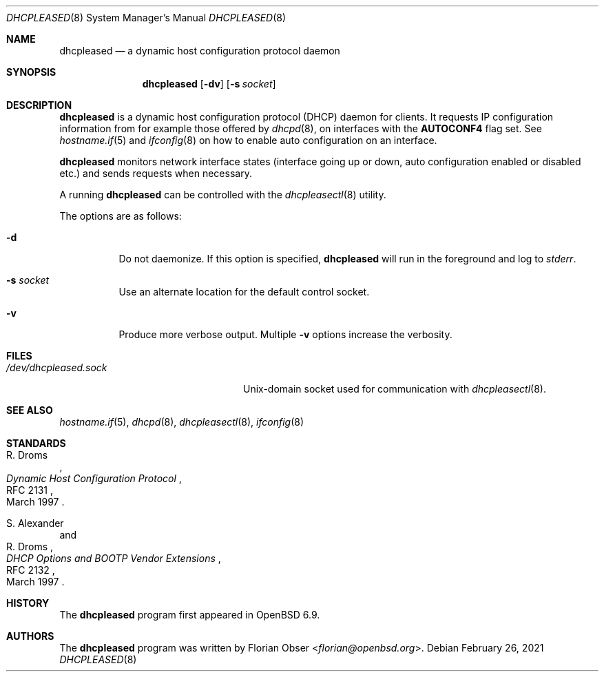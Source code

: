 .\"	$OpenBSD: dhcpleased.8,v 1.2 2021/02/26 17:14:25 tb Exp $
.\"
.\" Copyright (c) 2021 Florian Obser <florian@openbsd.org>
.\"
.\" Permission to use, copy, modify, and distribute this software for any
.\" purpose with or without fee is hereby granted, provided that the above
.\" copyright notice and this permission notice appear in all copies.
.\"
.\" THE SOFTWARE IS PROVIDED "AS IS" AND THE AUTHOR DISCLAIMS ALL WARRANTIES
.\" WITH REGARD TO THIS SOFTWARE INCLUDING ALL IMPLIED WARRANTIES OF
.\" MERCHANTABILITY AND FITNESS. IN NO EVENT SHALL THE AUTHOR BE LIABLE FOR
.\" ANY SPECIAL, DIRECT, INDIRECT, OR CONSEQUENTIAL DAMAGES OR ANY DAMAGES
.\" WHATSOEVER RESULTING FROM LOSS OF USE, DATA OR PROFITS, WHETHER IN AN
.\" ACTION OF CONTRACT, NEGLIGENCE OR OTHER TORTIOUS ACTION, ARISING OUT OF
.\" OR IN CONNECTION WITH THE USE OR PERFORMANCE OF THIS SOFTWARE.
.\"
.Dd $Mdocdate: February 26 2021 $
.Dt DHCPLEASED 8
.Os
.Sh NAME
.Nm dhcpleased
.Nd a dynamic host configuration protocol daemon
.Sh SYNOPSIS
.Nm
.Op Fl dv
.Op Fl s Ar socket
.Sh DESCRIPTION
.Nm
is a dynamic host configuration protocol (DHCP) daemon for clients.
It requests IP configuration information from for example those offered by
.Xr dhcpd 8 ,
on interfaces with the
.Sy AUTOCONF4
flag set.
See
.Xr hostname.if 5
and
.Xr ifconfig 8
on how to enable auto configuration on an interface.
.Pp
.Nm
monitors network interface states (interface going up or down,
auto configuration enabled or disabled etc.) and sends requests
when necessary.
.Pp
A running
.Nm
can be controlled with the
.Xr dhcpleasectl 8
utility.
.Pp
The options are as follows:
.Bl -tag -width Ds
.It Fl d
Do not daemonize.
If this option is specified,
.Nm
will run in the foreground and log to
.Em stderr .
.It Fl s Ar socket
Use an alternate location for the default control socket.
.It Fl v
Produce more verbose output.
Multiple
.Fl v
options increase the verbosity.
.El
.Sh FILES
.Bl -tag -width "/dev/dhcpleased.sockXX" -compact
.It Pa /dev/dhcpleased.sock
.Ux Ns -domain
socket used for communication with
.Xr dhcpleasectl 8 .
.El
.Sh SEE ALSO
.Xr hostname.if 5 ,
.Xr dhcpd 8 ,
.Xr dhcpleasectl 8 ,
.Xr ifconfig 8
.Sh STANDARDS
.Rs
.%A R. Droms
.%D March 1997
.%R RFC 2131
.%T Dynamic Host Configuration Protocol
.Re
.Pp
.Rs
.%A S. Alexander
.%A R. Droms
.%D March 1997
.%R RFC 2132
.%T DHCP Options and BOOTP Vendor Extensions
.Re
.Sh HISTORY
The
.Nm
program first appeared in
.Ox 6.9 .
.Sh AUTHORS
.An -nosplit
The
.Nm
program was written by
.An Florian Obser Aq Mt florian@openbsd.org .

